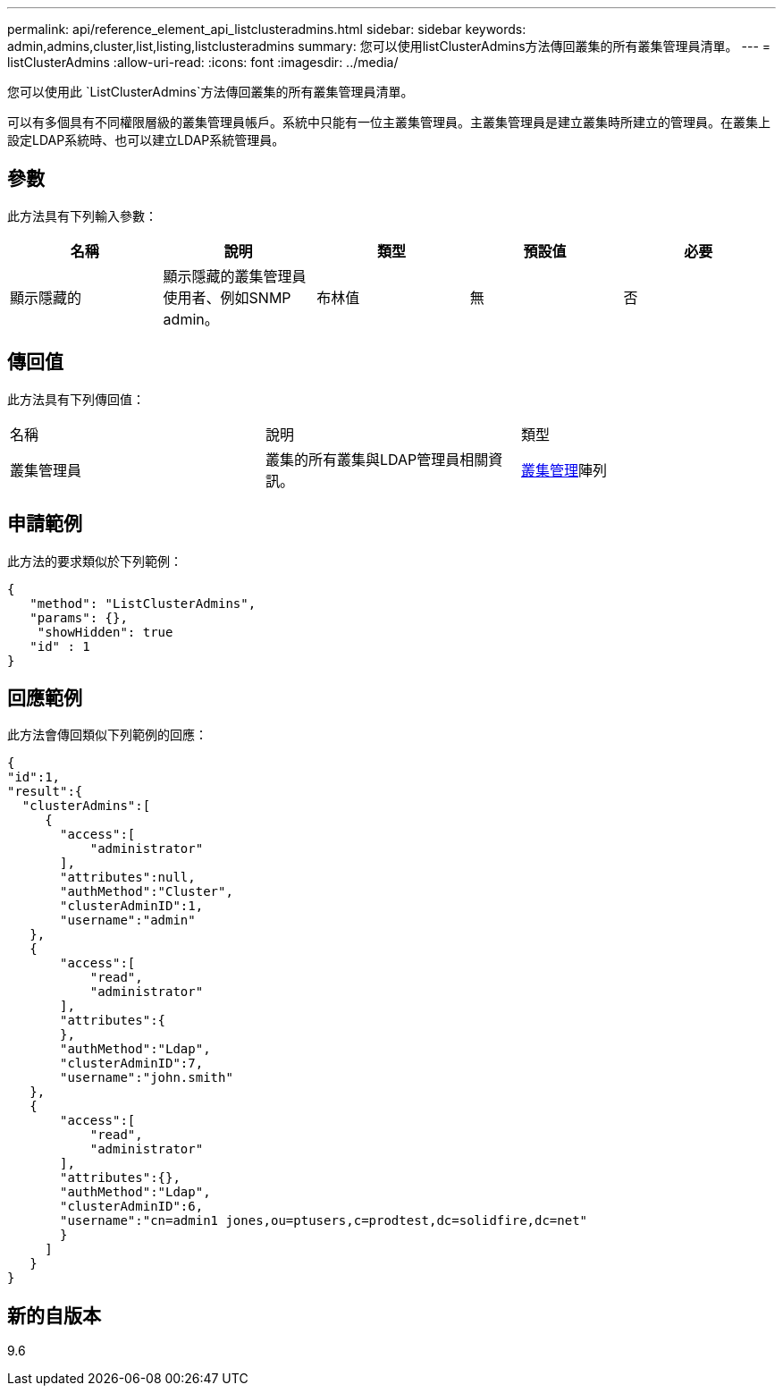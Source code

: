 ---
permalink: api/reference_element_api_listclusteradmins.html 
sidebar: sidebar 
keywords: admin,admins,cluster,list,listing,listclusteradmins 
summary: 您可以使用listClusterAdmins方法傳回叢集的所有叢集管理員清單。 
---
= listClusterAdmins
:allow-uri-read: 
:icons: font
:imagesdir: ../media/


[role="lead"]
您可以使用此 `ListClusterAdmins`方法傳回叢集的所有叢集管理員清單。

可以有多個具有不同權限層級的叢集管理員帳戶。系統中只能有一位主叢集管理員。主叢集管理員是建立叢集時所建立的管理員。在叢集上設定LDAP系統時、也可以建立LDAP系統管理員。



== 參數

此方法具有下列輸入參數：

|===
| 名稱 | 說明 | 類型 | 預設值 | 必要 


 a| 
顯示隱藏的
 a| 
顯示隱藏的叢集管理員使用者、例如SNMP admin。
 a| 
布林值
 a| 
無
 a| 
否

|===


== 傳回值

此方法具有下列傳回值：

|===


| 名稱 | 說明 | 類型 


 a| 
叢集管理員
 a| 
叢集的所有叢集與LDAP管理員相關資訊。
 a| 
xref:reference_element_api_clusteradmin.adoc[叢集管理]陣列

|===


== 申請範例

此方法的要求類似於下列範例：

[listing]
----
{
   "method": "ListClusterAdmins",
   "params": {},
    "showHidden": true
   "id" : 1
}
----


== 回應範例

此方法會傳回類似下列範例的回應：

[listing]
----
{
"id":1,
"result":{
  "clusterAdmins":[
     {
       "access":[
           "administrator"
       ],
       "attributes":null,
       "authMethod":"Cluster",
       "clusterAdminID":1,
       "username":"admin"
   },
   {
       "access":[
           "read",
           "administrator"
       ],
       "attributes":{
       },
       "authMethod":"Ldap",
       "clusterAdminID":7,
       "username":"john.smith"
   },
   {
       "access":[
           "read",
           "administrator"
       ],
       "attributes":{},
       "authMethod":"Ldap",
       "clusterAdminID":6,
       "username":"cn=admin1 jones,ou=ptusers,c=prodtest,dc=solidfire,dc=net"
       }
     ]
   }
}
----


== 新的自版本

9.6
